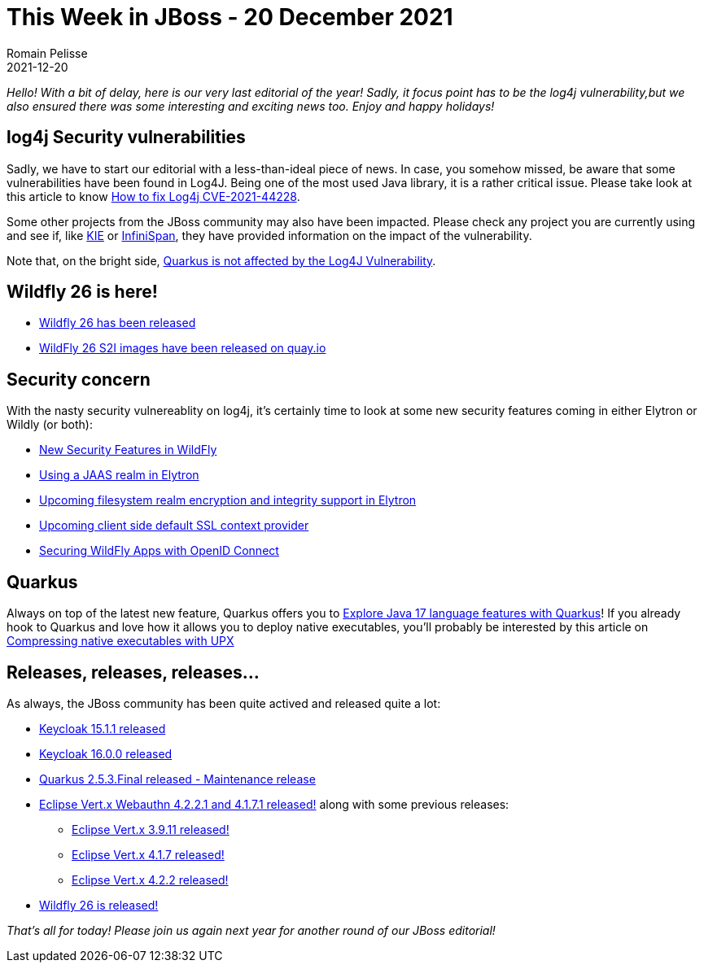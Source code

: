 = This Week in JBoss - 20 December 2021
Romain Pelisse
2021-12-20
:tags: cve,log4j,quarkus,resteasy,elytron,keycloak,wildfly

_Hello! With a bit of delay, here is our very last editorial of the year! Sadly, it focus point has to be the log4j vulnerability,but we also ensured there was some interesting and exciting news too. Enjoy and happy holidays!_

== log4j Security vulnerabilities

Sadly, we have to start our editorial with a less-than-ideal piece of news. In case, you somehow missed, be aware that some vulnerabilities have been found in Log4J. Being one of the most used Java library, it is a rather critical issue. Please take look at this article to know link:http://www.mastertheboss.com/jbossas/jboss-log/how-to-handle-cve-2021-44228-in-java-applications/?utm_source=rss&utm_medium=rss&utm_campaign=how-to-handle-cve-2021-44228-in-java-applications[How to fix Log4j CVE-2021-44228].

Some other projects from the JBoss community may also have been impacted. Please check any project you are currently using and see if, like link:https://blog.kie.org/2021/12/kie-log4j2-exploit-cve-2021-44228.html[KIE] or link:https://infinispan.org/blog/2021/12/13/infinispan-log4j-cve-releases[InfiniSpan], they have provided information on the impact of the vulnerability.

Note that, on the bright side, link:https://quarkus.io/blog/quarkus-and-CVE-2021-4428/[Quarkus is not affected by the Log4J Vulnerability].

== Wildfly 26 is here!

* link:https://www.wildfly.org//news/2021/12/16/WildFly26-Final-Released/[Wildfly 26 has been released]
* link:https://www.wildfly.org//news/2021/12/16/WildFly-s2i-26-Released/[WildFly 26 S2I images have been released on quay.io]

== Security concern

With the nasty security vulnereablity on log4j, it's certainly time to look at some new security features coming in either Elytron or Wildly (or both):

* link:https://wildfly-security.github.io/wildfly-elytron/blog/new-security-features-wildfly/[New Security Features in WildFly]
* link:https://wildfly-security.github.io/wildfly-elytron/blog/jaas-realm/[Using a JAAS realm in Elytron]
* link:https://wildfly-security.github.io/wildfly-elytron/blog/upcoming-filesystem-encryption-integrity/[Upcoming filesystem realm encryption and integrity support in Elytron]
* link:https://wildfly-security.github.io/wildfly-elytron/blog/client-side-jvm-wide-default-sslcontext/[Upcoming client side default SSL context provider]
* link:https://wildfly-security.github.io/wildfly-elytron/blog/securing-wildfly-apps-openid-connect/[Securing WildFly Apps with OpenID Connect]

== Quarkus

Always on top of the latest new feature, Quarkus offers you to link:https://developers.redhat.com/articles/2021/12/14/explore-java-17-language-features-quarkus[Explore Java 17 language features with Quarkus]! If you already hook to Quarkus and love how it allows you to deploy native executables, you'll probably be interested by this article on link:https://quarkus.io/blog/upx/[Compressing native executables with UPX]

== Releases, releases, releases...

As always, the JBoss community has been quite actived and released quite a lot:

* link:https://www.keycloak.org/2021/12/keycloak-1511-released[Keycloak 15.1.1 released]
* link:https://www.keycloak.org/2021/12/keycloak-1600-released[Keycloak 16.0.0 released]
* link:https://quarkus.io/blog/quarkus-2-5-3-final-released/[Quarkus 2.5.3.Final released - Maintenance release]
* link:https://vertx.io/blog/eclipse-vert-x-4-2-2-1_and_4-1-7-1/[Eclipse Vert.x Webauthn 4.2.2.1 and 4.1.7.1 released!] along with some previous releases:
** link:https://vertx.io/blog/eclipse-vert-x-3-9-11/[Eclipse Vert.x 3.9.11 released!]
** link:https://vertx.io/blog/eclipse-vert-x-4-1-7/[Eclipse Vert.x 4.1.7 released!]
** link:https://vertx.io/blog/eclipse-vert-x-4-2-2/[Eclipse Vert.x 4.2.2 released!]
* link:https://www.wildfly.org//news/2021/12/16/WildFly26-Final-Released/[Wildfly 26 is released!]

_That's all for today! Please join us again next year for another round of our JBoss editorial!_
